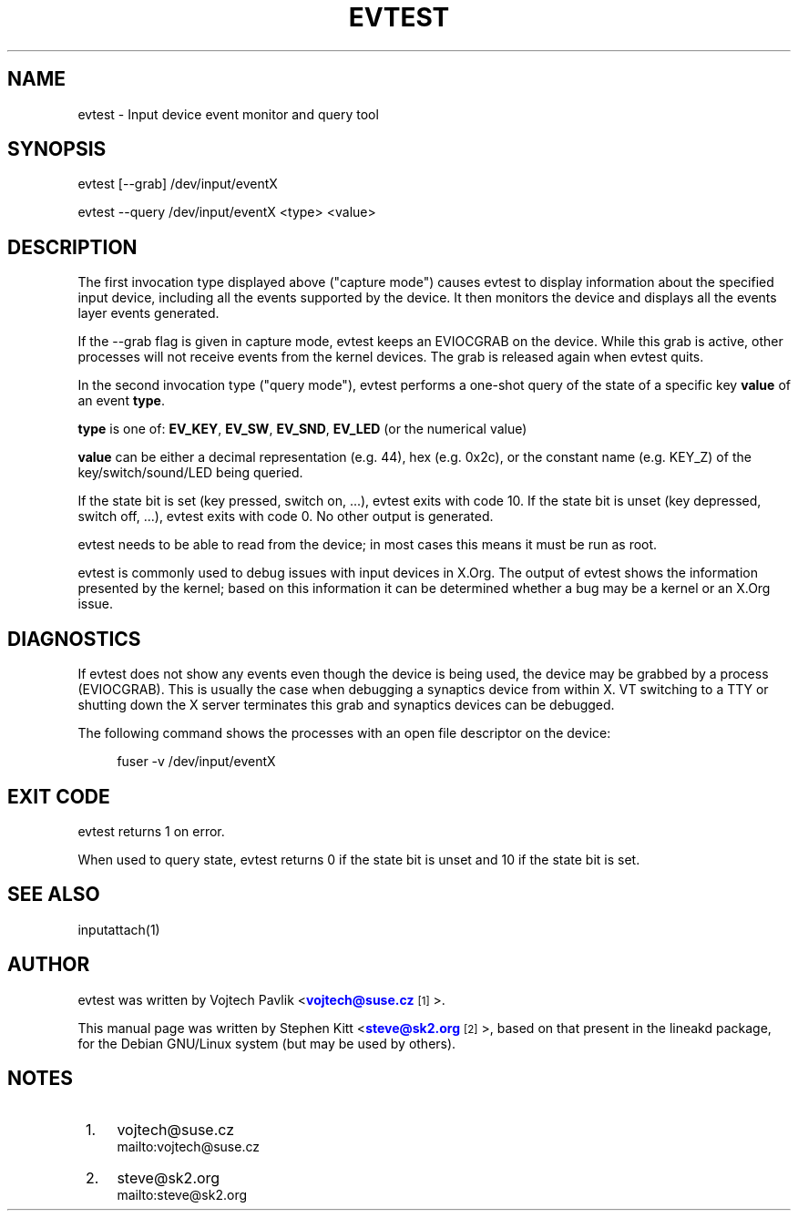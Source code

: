'\" t
.\"     Title: evtest
.\"    Author: [see the "AUTHOR" section]
.\" Generator: DocBook XSL Stylesheets v1.78.1 <http://docbook.sf.net/>
.\"      Date: 07/25/2015
.\"    Manual: \ \&
.\"    Source: \ \&
.\"  Language: English
.\"
.TH "EVTEST" "1" "07/25/2015" "\ \&" "\ \&"
.\" -----------------------------------------------------------------
.\" * Define some portability stuff
.\" -----------------------------------------------------------------
.\" ~~~~~~~~~~~~~~~~~~~~~~~~~~~~~~~~~~~~~~~~~~~~~~~~~~~~~~~~~~~~~~~~~
.\" http://bugs.debian.org/507673
.\" http://lists.gnu.org/archive/html/groff/2009-02/msg00013.html
.\" ~~~~~~~~~~~~~~~~~~~~~~~~~~~~~~~~~~~~~~~~~~~~~~~~~~~~~~~~~~~~~~~~~
.ie \n(.g .ds Aq \(aq
.el       .ds Aq '
.\" -----------------------------------------------------------------
.\" * set default formatting
.\" -----------------------------------------------------------------
.\" disable hyphenation
.nh
.\" disable justification (adjust text to left margin only)
.ad l
.\" -----------------------------------------------------------------
.\" * MAIN CONTENT STARTS HERE *
.\" -----------------------------------------------------------------
.SH "NAME"
evtest \- Input device event monitor and query tool
.SH "SYNOPSIS"
.sp
.nf
evtest [\-\-grab] /dev/input/eventX
.fi
.sp
.nf
evtest \-\-query /dev/input/eventX <type> <value>
.fi
.SH "DESCRIPTION"
.sp
The first invocation type displayed above ("capture mode") causes evtest to display information about the specified input device, including all the events supported by the device\&. It then monitors the device and displays all the events layer events generated\&.
.sp
If the \-\-grab flag is given in capture mode, evtest keeps an EVIOCGRAB on the device\&. While this grab is active, other processes will not receive events from the kernel devices\&. The grab is released again when evtest quits\&.
.sp
In the second invocation type ("query mode"), evtest performs a one\-shot query of the state of a specific key \fBvalue\fR of an event \fBtype\fR\&.
.sp
\fBtype\fR is one of: \fBEV_KEY\fR, \fBEV_SW\fR, \fBEV_SND\fR, \fBEV_LED\fR (or the numerical value)
.sp
\fBvalue\fR can be either a decimal representation (e\&.g\&. 44), hex (e\&.g\&. 0x2c), or the constant name (e\&.g\&. KEY_Z) of the key/switch/sound/LED being queried\&.
.sp
If the state bit is set (key pressed, switch on, \&...), evtest exits with code 10\&. If the state bit is unset (key depressed, switch off, \&...), evtest exits with code 0\&. No other output is generated\&.
.sp
evtest needs to be able to read from the device; in most cases this means it must be run as root\&.
.sp
evtest is commonly used to debug issues with input devices in X\&.Org\&. The output of evtest shows the information presented by the kernel; based on this information it can be determined whether a bug may be a kernel or an X\&.Org issue\&.
.SH "DIAGNOSTICS"
.sp
If evtest does not show any events even though the device is being used, the device may be grabbed by a process (EVIOCGRAB)\&. This is usually the case when debugging a synaptics device from within X\&. VT switching to a TTY or shutting down the X server terminates this grab and synaptics devices can be debugged\&.
.sp
The following command shows the processes with an open file descriptor on the device:
.sp
.if n \{\
.RS 4
.\}
.nf
fuser \-v /dev/input/eventX
.fi
.if n \{\
.RE
.\}
.SH "EXIT CODE"
.sp
evtest returns 1 on error\&.
.sp
When used to query state, evtest returns 0 if the state bit is unset and 10 if the state bit is set\&.
.SH "SEE ALSO"
.sp
inputattach(1)
.SH "AUTHOR"
.sp
evtest was written by Vojtech Pavlik <\m[blue]\fBvojtech@suse\&.cz\fR\m[]\&\s-2\u[1]\d\s+2>\&.
.sp
This manual page was written by Stephen Kitt <\m[blue]\fBsteve@sk2\&.org\fR\m[]\&\s-2\u[2]\d\s+2>, based on that present in the lineakd package, for the Debian GNU/Linux system (but may be used by others)\&.
.SH "NOTES"
.IP " 1." 4
vojtech@suse.cz
.RS 4
\%mailto:vojtech@suse.cz
.RE
.IP " 2." 4
steve@sk2.org
.RS 4
\%mailto:steve@sk2.org
.RE
